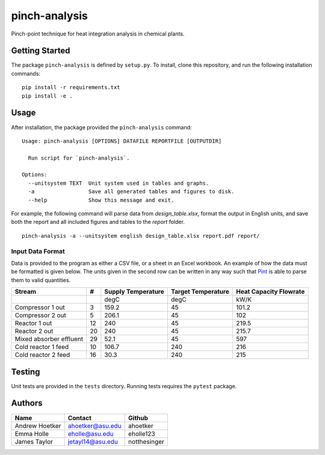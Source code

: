 pinch-analysis
==============

Pinch-point technique for heat integration analysis in chemical plants.

Getting Started
---------------

The package ``pinch-analysis`` is defined by ``setup.py``. To install,
clone this repository, and run the following installation commands:

::

   pip install -r requirements.txt
   pip install -e .

Usage
-----

After installation, the package provided the ``pinch-analysis`` command:

::

   Usage: pinch-analysis [OPTIONS] DATAFILE REPORTFILE [OUTPUTDIR]

     Run script for `pinch-analysis`.

   Options:
     --unitsystem TEXT  Unit system used in tables and graphs.
     -a                 Save all generated tables and figures to disk.
     --help             Show this message and exit.

For example, the following command will parse data from `design_table.xlsx`, format the output in English units,
and save both the report and all included figures and tables to the `report` folder.

::

    pinch-analysis -a --unitsystem english design_table.xlsx report.pdf report/

Input Data Format
~~~~~~~~~~~~~~~~~

Data is provided to the program as either a CSV file, or a sheet in an
Excel workbook. An example of how the data must be formatted is given
below. The units given in the second row can be written in any way such
that `Pint <https://pint.readthedocs.io/en/latest/pint-pandas.html>`__
is able to parse them to valid quantities.

======================= == ================== ================== ======================
Stream                  #  Supply Temperature Target Temperature Heat Capacity Flowrate
======================= == ================== ================== ======================
\                          degC               degC               kW/K
Compressor 1 out        3  159.2              45                 101.2
Compressor 2 out        5  206.1              45                 102
Reactor 1 out           12 240                45                 219.5
Reactor 2 out           20 240                45                 215.7
Mixed absorber effluent 29 52.1               45                 597
Cold reactor 1 feed     10 106.7              240                216
Cold reactor 2 feed     16 30.3               240                215
======================= == ================== ================== ======================

Testing
-------

Unit tests are provided in the ``tests`` directory. Running tests
requires the ``pytest`` package.

Authors
-------

============== ================ ============
Name           Contact          Github
============== ================ ============
Andrew Hoetker ahoetker@asu.edu ahoetker
Emma Holle     eholle@asu.edu   eholle123
James Taylor   jetayl14@asu.edu notthesinger
============== ================ ============
